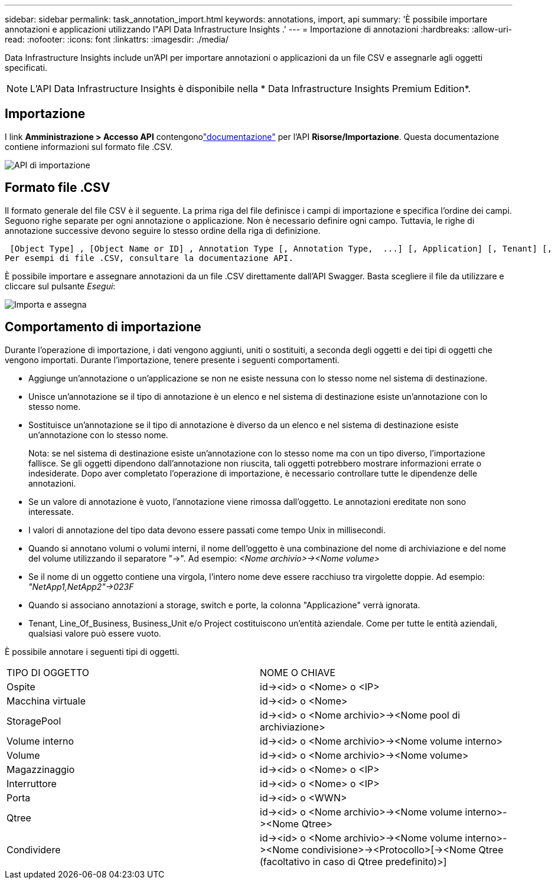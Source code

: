 ---
sidebar: sidebar 
permalink: task_annotation_import.html 
keywords: annotations, import, api 
summary: 'È possibile importare annotazioni e applicazioni utilizzando l"API Data Infrastructure Insights .' 
---
= Importazione di annotazioni
:hardbreaks:
:allow-uri-read: 
:nofooter: 
:icons: font
:linkattrs: 
:imagesdir: ./media/


[role="lead"]
Data Infrastructure Insights include un'API per importare annotazioni o applicazioni da un file CSV e assegnarle agli oggetti specificati.


NOTE: L'API Data Infrastructure Insights è disponibile nella * Data Infrastructure Insights Premium Edition*.



== Importazione

I link *Amministrazione > Accesso API* contengonolink:API_Overview.html["documentazione"] per l'API *Risorse/Importazione*.  Questa documentazione contiene informazioni sul formato file .CSV.

image:api_assets_import.png["API di importazione"]



== Formato file .CSV

Il formato generale del file CSV è il seguente.  La prima riga del file definisce i campi di importazione e specifica l'ordine dei campi.  Seguono righe separate per ogni annotazione o applicazione.  Non è necessario definire ogni campo.  Tuttavia, le righe di annotazione successive devono seguire lo stesso ordine della riga di definizione.

 [Object Type] , [Object Name or ID] , Annotation Type [, Annotation Type,  ...] [, Application] [, Tenant] [, Line_Of_Business] [, Business_Unit] [, Project]
Per esempi di file .CSV, consultare la documentazione API.

È possibile importare e assegnare annotazioni da un file .CSV direttamente dall'API Swagger.  Basta scegliere il file da utilizzare e cliccare sul pulsante _Esegui_:

image:api_assets_import_assign.png["Importa e assegna"]



== Comportamento di importazione

Durante l'operazione di importazione, i dati vengono aggiunti, uniti o sostituiti, a seconda degli oggetti e dei tipi di oggetti che vengono importati.  Durante l'importazione, tenere presente i seguenti comportamenti.

* Aggiunge un'annotazione o un'applicazione se non ne esiste nessuna con lo stesso nome nel sistema di destinazione.
* Unisce un'annotazione se il tipo di annotazione è un elenco e nel sistema di destinazione esiste un'annotazione con lo stesso nome.
* Sostituisce un'annotazione se il tipo di annotazione è diverso da un elenco e nel sistema di destinazione esiste un'annotazione con lo stesso nome.
+
Nota: se nel sistema di destinazione esiste un'annotazione con lo stesso nome ma con un tipo diverso, l'importazione fallisce.  Se gli oggetti dipendono dall'annotazione non riuscita, tali oggetti potrebbero mostrare informazioni errate o indesiderate.  Dopo aver completato l'operazione di importazione, è necessario controllare tutte le dipendenze delle annotazioni.

* Se un valore di annotazione è vuoto, l'annotazione viene rimossa dall'oggetto.  Le annotazioni ereditate non sono interessate.
* I valori di annotazione del tipo data devono essere passati come tempo Unix in millisecondi.
* Quando si annotano volumi o volumi interni, il nome dell'oggetto è una combinazione del nome di archiviazione e del nome del volume utilizzando il separatore "\->".  Ad esempio: _<Nome archivio>\-><Nome volume>_
* Se il nome di un oggetto contiene una virgola, l'intero nome deve essere racchiuso tra virgolette doppie.  Ad esempio: _"NetApp1,NetApp2"\->023F_
* Quando si associano annotazioni a storage, switch e porte, la colonna "Applicazione" verrà ignorata.
* Tenant, Line_Of_Business, Business_Unit e/o Project costituiscono un'entità aziendale.  Come per tutte le entità aziendali, qualsiasi valore può essere vuoto.


È possibile annotare i seguenti tipi di oggetti.

|===


| TIPO DI OGGETTO | NOME O CHIAVE 


| Ospite | id\-><id> o <Nome> o <IP> 


| Macchina virtuale | id\-><id> o <Nome> 


| StoragePool | id\-><id> o <Nome archivio>\-><Nome pool di archiviazione> 


| Volume interno | id\-><id> o <Nome archivio>\-><Nome volume interno> 


| Volume | id\-><id> o <Nome archivio>\-><Nome volume> 


| Magazzinaggio | id\-><id> o <Nome> o <IP> 


| Interruttore | id\-><id> o <Nome> o <IP> 


| Porta | id\-><id> o <WWN> 


| Qtree | id\-><id> o <Nome archivio>\-><Nome volume interno>\-><Nome Qtree> 


| Condividere | id\-><id> o <Nome archivio>\-><Nome volume interno>\-><Nome condivisione>\-><Protocollo>[\-><Nome Qtree (facoltativo in caso di Qtree predefinito)>] 
|===